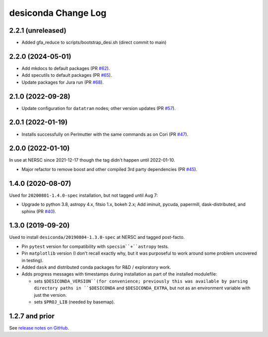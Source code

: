 ====================
desiconda Change Log
====================

2.2.1 (unreleased)
------------------

* Added gfa_reduce to scripts/bootstrap_desi.sh (direct commit to main)

2.2.0 (2024-05-01)
------------------

* Add mkdocs to default packages (PR `#62`_).
* Add specutils to default packages (PR `#65`_).
* Update packages for Jura run (PR `#68`_).

.. _`#62`: https://github.com/desihub/desiconda/pull/62
.. _`#65`: https://github.com/desihub/desiconda/pull/65
.. _`#68`: https://github.com/desihub/desiconda/pull/68

2.1.0 (2022-09-28)
------------------

* Update configuration for ``datatran`` nodes; other version updates (PR `#57`_).

.. _`#57`: https://github.com/desihub/desiconda/pull/57

2.0.1 (2022-01-19)
------------------

* Installs successfully on Perlmutter with the same commands as on Cori (PR `#47`_).

.. _`#47`: https://github.com/desihub/desiconda/pull/47

2.0.0 (2022-01-10)
------------------

In use at NERSC since 2021-12-17 though the tag didn't happen until 2022-01-10.

* Major refactor to remove boost and other compiled 3rd party dependencies (PR `#45`_).

.. _`#45`: https://github.com/desihub/desiconda/pull/45

1.4.0 (2020-08-07)
------------------

Used for ``20200801-1.4.0-spec`` installation, but not tagged until Aug 7:

* Upgrade to python 3.8, astropy 4.x, fitsio 1.x, bokeh 2.x;
  Add iminuit, pycuda, papermill, dask-distributed, and sphinx (PR `#40`_).

.. _`#40`: https://github.com/desihub/desiconda/pull/40

1.3.0 (2019-09-20)
------------------

Used to install ``desiconda/20190804-1.3.0-spec`` at NERSC and tagged post-facto.

* Pin ``pytest`` version for compatibility with ``specsim``+``astropy`` tests.
* Pin ``matplotlib`` version (I don't recall exactly why, but it was
  purposeful to work around some problem uncovered in testing).
* Added ``dask`` and distributed conda packages for R&D / exploratory work.
* Adds progress messages with timestamps during installation as part of the installed modulefile:

  - sets ``$DESICONDA_VERSION``(for convenience; previously this was available
    by parsing directory paths in ``$DESICONDA`` and ``$DESICONDA_EXTRA``, but not
    as an environment variable with just the version.
  - sets ``$PROJ_LIB`` (needed by basemap).

1.2.7 and prior
---------------

See `release notes on GitHub`_.

.. _`release notes on GitHub`: https://github.com/desihub/desiconda/releases
